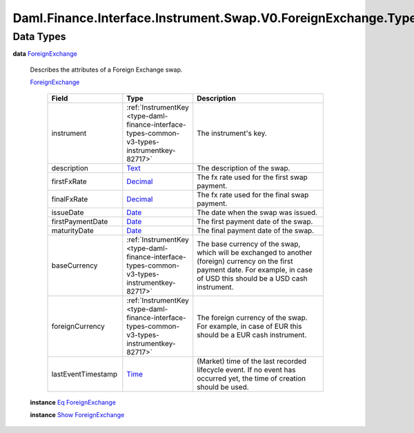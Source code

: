 .. Copyright (c) 2024 Digital Asset (Switzerland) GmbH and/or its affiliates. All rights reserved.
.. SPDX-License-Identifier: Apache-2.0

.. _module-daml-finance-interface-instrument-swap-v0-foreignexchange-types-51939:

Daml.Finance.Interface.Instrument.Swap.V0.ForeignExchange.Types
===============================================================

Data Types
----------

.. _type-daml-finance-interface-instrument-swap-v0-foreignexchange-types-foreignexchange-59609:

**data** `ForeignExchange <type-daml-finance-interface-instrument-swap-v0-foreignexchange-types-foreignexchange-59609_>`_

  Describes the attributes of a Foreign Exchange swap\.

  .. _constr-daml-finance-interface-instrument-swap-v0-foreignexchange-types-foreignexchange-74586:

  `ForeignExchange <constr-daml-finance-interface-instrument-swap-v0-foreignexchange-types-foreignexchange-74586_>`_

    .. list-table::
       :widths: 15 10 30
       :header-rows: 1

       * - Field
         - Type
         - Description
       * - instrument
         - :ref:`InstrumentKey <type-daml-finance-interface-types-common-v3-types-instrumentkey-82717>`
         - The instrument's key\.
       * - description
         - `Text <https://docs.daml.com/daml/stdlib/Prelude.html#type-ghc-types-text-51952>`_
         - The description of the swap\.
       * - firstFxRate
         - `Decimal <https://docs.daml.com/daml/stdlib/Prelude.html#type-ghc-types-decimal-18135>`_
         - The fx rate used for the first swap payment\.
       * - finalFxRate
         - `Decimal <https://docs.daml.com/daml/stdlib/Prelude.html#type-ghc-types-decimal-18135>`_
         - The fx rate used for the final swap payment\.
       * - issueDate
         - `Date <https://docs.daml.com/daml/stdlib/Prelude.html#type-da-internal-lf-date-32253>`_
         - The date when the swap was issued\.
       * - firstPaymentDate
         - `Date <https://docs.daml.com/daml/stdlib/Prelude.html#type-da-internal-lf-date-32253>`_
         - The first payment date of the swap\.
       * - maturityDate
         - `Date <https://docs.daml.com/daml/stdlib/Prelude.html#type-da-internal-lf-date-32253>`_
         - The final payment date of the swap\.
       * - baseCurrency
         - :ref:`InstrumentKey <type-daml-finance-interface-types-common-v3-types-instrumentkey-82717>`
         - The base currency of the swap, which will be exchanged to another (foreign) currency on the first payment date\. For example, in case of USD this should be a USD cash instrument\.
       * - foreignCurrency
         - :ref:`InstrumentKey <type-daml-finance-interface-types-common-v3-types-instrumentkey-82717>`
         - The foreign currency of the swap\. For example, in case of EUR this should be a EUR cash instrument\.
       * - lastEventTimestamp
         - `Time <https://docs.daml.com/daml/stdlib/Prelude.html#type-da-internal-lf-time-63886>`_
         - (Market) time of the last recorded lifecycle event\. If no event has occurred yet, the time of creation should be used\.

  **instance** `Eq <https://docs.daml.com/daml/stdlib/Prelude.html#class-ghc-classes-eq-22713>`_ `ForeignExchange <type-daml-finance-interface-instrument-swap-v0-foreignexchange-types-foreignexchange-59609_>`_

  **instance** `Show <https://docs.daml.com/daml/stdlib/Prelude.html#class-ghc-show-show-65360>`_ `ForeignExchange <type-daml-finance-interface-instrument-swap-v0-foreignexchange-types-foreignexchange-59609_>`_
